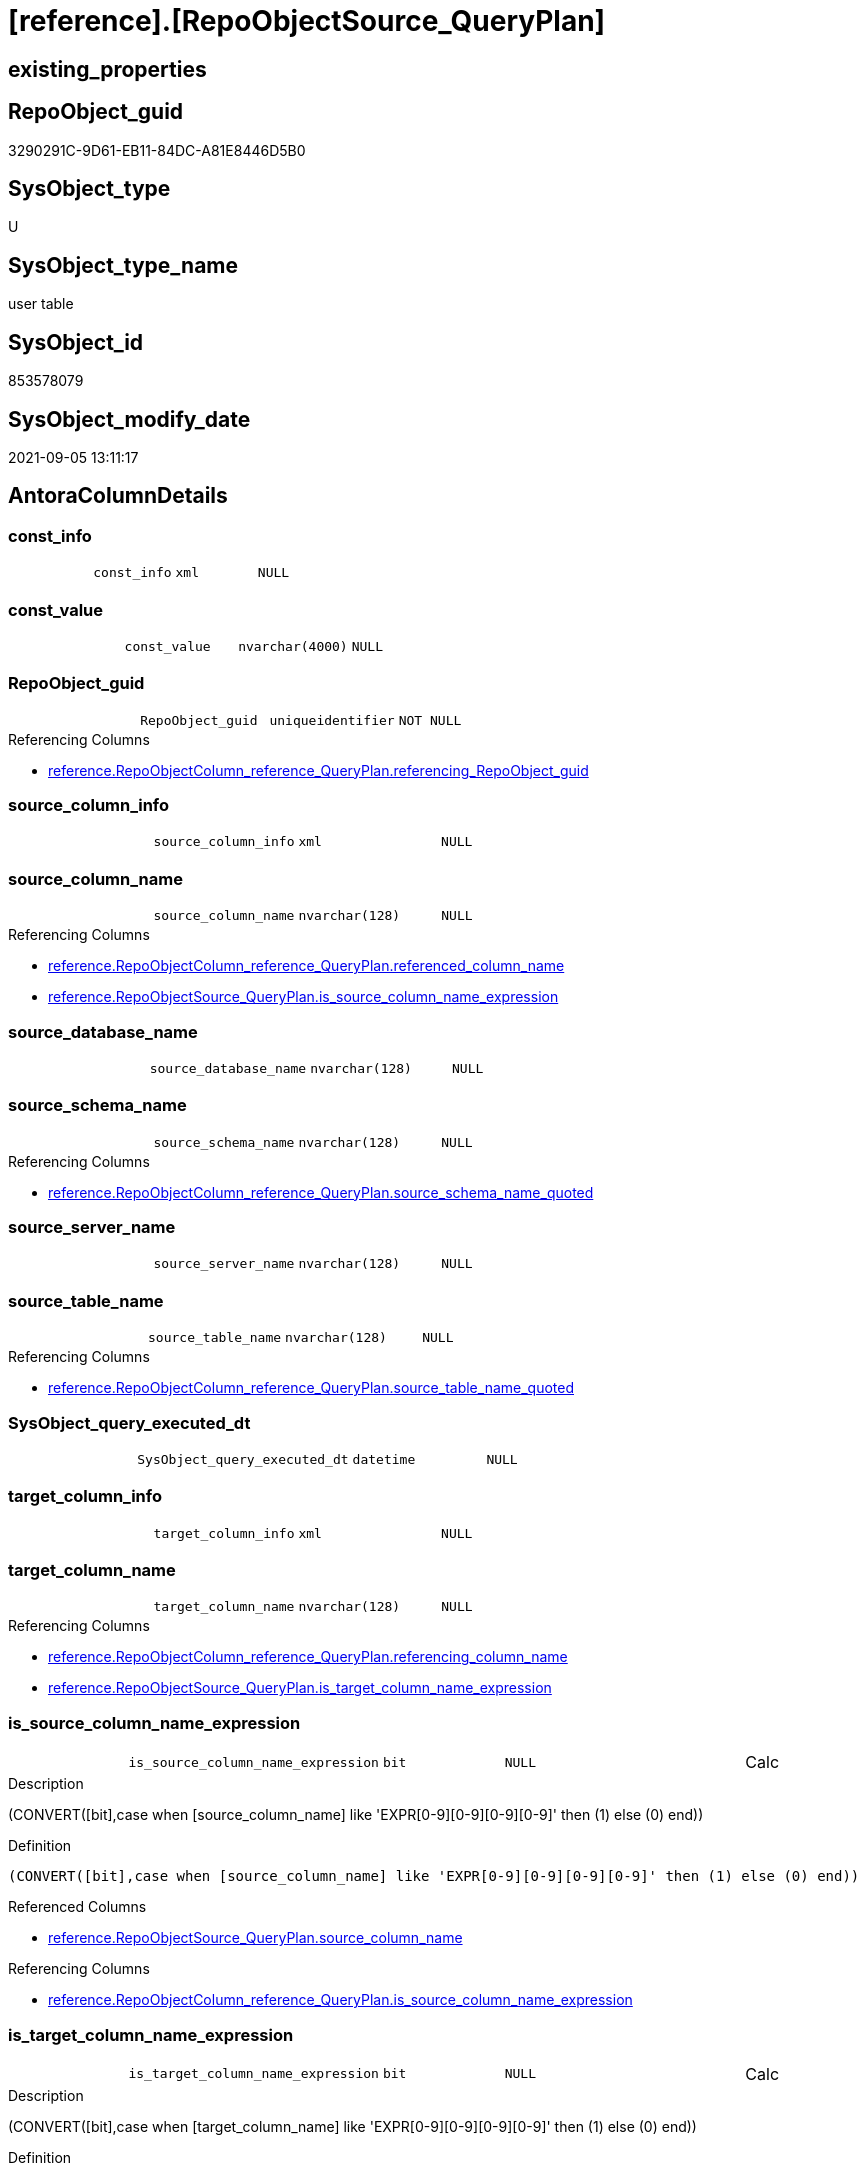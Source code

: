 = [reference].[RepoObjectSource_QueryPlan]

== existing_properties

// tag::existing_properties[]
:ExistsProperty--antorareferencinglist:
:ExistsProperty--is_repo_managed:
:ExistsProperty--is_ssas:
:ExistsProperty--ms_description:
:ExistsProperty--FK:
:ExistsProperty--AntoraIndexList:
:ExistsProperty--Columns:
// end::existing_properties[]

== RepoObject_guid

// tag::RepoObject_guid[]
3290291C-9D61-EB11-84DC-A81E8446D5B0
// end::RepoObject_guid[]

== SysObject_type

// tag::SysObject_type[]
U 
// end::SysObject_type[]

== SysObject_type_name

// tag::SysObject_type_name[]
user table
// end::SysObject_type_name[]

== SysObject_id

// tag::SysObject_id[]
853578079
// end::SysObject_id[]

== SysObject_modify_date

// tag::SysObject_modify_date[]
2021-09-05 13:11:17
// end::SysObject_modify_date[]

== AntoraColumnDetails

// tag::AntoraColumnDetails[]
[#column-const_info]
=== const_info

[cols="d,m,m,m,m,d"]
|===
|
|const_info
|xml
|NULL
|
|
|===


[#column-const_value]
=== const_value

[cols="d,m,m,m,m,d"]
|===
|
|const_value
|nvarchar(4000)
|NULL
|
|
|===


[#column-RepoObject_guid]
=== RepoObject_guid

[cols="d,m,m,m,m,d"]
|===
|
|RepoObject_guid
|uniqueidentifier
|NOT NULL
|
|
|===

.Referencing Columns
--
* xref:reference.RepoObjectColumn_reference_QueryPlan.adoc#column-referencing_RepoObject_guid[+reference.RepoObjectColumn_reference_QueryPlan.referencing_RepoObject_guid+]
--


[#column-source_column_info]
=== source_column_info

[cols="d,m,m,m,m,d"]
|===
|
|source_column_info
|xml
|NULL
|
|
|===


[#column-source_column_name]
=== source_column_name

[cols="d,m,m,m,m,d"]
|===
|
|source_column_name
|nvarchar(128)
|NULL
|
|
|===

.Referencing Columns
--
* xref:reference.RepoObjectColumn_reference_QueryPlan.adoc#column-referenced_column_name[+reference.RepoObjectColumn_reference_QueryPlan.referenced_column_name+]
* xref:reference.RepoObjectSource_QueryPlan.adoc#column-is_source_column_name_expression[+reference.RepoObjectSource_QueryPlan.is_source_column_name_expression+]
--


[#column-source_database_name]
=== source_database_name

[cols="d,m,m,m,m,d"]
|===
|
|source_database_name
|nvarchar(128)
|NULL
|
|
|===


[#column-source_schema_name]
=== source_schema_name

[cols="d,m,m,m,m,d"]
|===
|
|source_schema_name
|nvarchar(128)
|NULL
|
|
|===

.Referencing Columns
--
* xref:reference.RepoObjectColumn_reference_QueryPlan.adoc#column-source_schema_name_quoted[+reference.RepoObjectColumn_reference_QueryPlan.source_schema_name_quoted+]
--


[#column-source_server_name]
=== source_server_name

[cols="d,m,m,m,m,d"]
|===
|
|source_server_name
|nvarchar(128)
|NULL
|
|
|===


[#column-source_table_name]
=== source_table_name

[cols="d,m,m,m,m,d"]
|===
|
|source_table_name
|nvarchar(128)
|NULL
|
|
|===

.Referencing Columns
--
* xref:reference.RepoObjectColumn_reference_QueryPlan.adoc#column-source_table_name_quoted[+reference.RepoObjectColumn_reference_QueryPlan.source_table_name_quoted+]
--


[#column-SysObject_query_executed_dt]
=== SysObject_query_executed_dt

[cols="d,m,m,m,m,d"]
|===
|
|SysObject_query_executed_dt
|datetime
|NULL
|
|
|===


[#column-target_column_info]
=== target_column_info

[cols="d,m,m,m,m,d"]
|===
|
|target_column_info
|xml
|NULL
|
|
|===


[#column-target_column_name]
=== target_column_name

[cols="d,m,m,m,m,d"]
|===
|
|target_column_name
|nvarchar(128)
|NULL
|
|
|===

.Referencing Columns
--
* xref:reference.RepoObjectColumn_reference_QueryPlan.adoc#column-referencing_column_name[+reference.RepoObjectColumn_reference_QueryPlan.referencing_column_name+]
* xref:reference.RepoObjectSource_QueryPlan.adoc#column-is_target_column_name_expression[+reference.RepoObjectSource_QueryPlan.is_target_column_name_expression+]
--


[#column-is_source_column_name_expression]
=== is_source_column_name_expression

[cols="d,m,m,m,m,d"]
|===
|
|is_source_column_name_expression
|bit
|NULL
|
|Calc
|===

.Description
--
(CONVERT([bit],case when [source_column_name] like 'EXPR[0-9][0-9][0-9][0-9]' then (1) else (0) end))
--

.Definition
....
(CONVERT([bit],case when [source_column_name] like 'EXPR[0-9][0-9][0-9][0-9]' then (1) else (0) end))
....

.Referenced Columns
--
* xref:reference.RepoObjectSource_QueryPlan.adoc#column-source_column_name[+reference.RepoObjectSource_QueryPlan.source_column_name+]
--

.Referencing Columns
--
* xref:reference.RepoObjectColumn_reference_QueryPlan.adoc#column-is_source_column_name_expression[+reference.RepoObjectColumn_reference_QueryPlan.is_source_column_name_expression+]
--


[#column-is_target_column_name_expression]
=== is_target_column_name_expression

[cols="d,m,m,m,m,d"]
|===
|
|is_target_column_name_expression
|bit
|NULL
|
|Calc
|===

.Description
--
(CONVERT([bit],case when [target_column_name] like 'EXPR[0-9][0-9][0-9][0-9]' then (1) else (0) end))
--

.Definition
....
(CONVERT([bit],case when [target_column_name] like 'EXPR[0-9][0-9][0-9][0-9]' then (1) else (0) end))
....

.Referenced Columns
--
* xref:reference.RepoObjectSource_QueryPlan.adoc#column-target_column_name[+reference.RepoObjectSource_QueryPlan.target_column_name+]
--

.Referencing Columns
--
* xref:reference.RepoObjectColumn_reference_QueryPlan.adoc#column-is_target_column_name_expression[+reference.RepoObjectColumn_reference_QueryPlan.is_target_column_name_expression+]
--


// end::AntoraColumnDetails[]

== AntoraPkColumnTableRows

// tag::AntoraPkColumnTableRows[]














// end::AntoraPkColumnTableRows[]

== AntoraNonPkColumnTableRows

// tag::AntoraNonPkColumnTableRows[]
|
|<<column-const_info>>
|xml
|NULL
|
|

|
|<<column-const_value>>
|nvarchar(4000)
|NULL
|
|

|
|<<column-RepoObject_guid>>
|uniqueidentifier
|NOT NULL
|
|

|
|<<column-source_column_info>>
|xml
|NULL
|
|

|
|<<column-source_column_name>>
|nvarchar(128)
|NULL
|
|

|
|<<column-source_database_name>>
|nvarchar(128)
|NULL
|
|

|
|<<column-source_schema_name>>
|nvarchar(128)
|NULL
|
|

|
|<<column-source_server_name>>
|nvarchar(128)
|NULL
|
|

|
|<<column-source_table_name>>
|nvarchar(128)
|NULL
|
|

|
|<<column-SysObject_query_executed_dt>>
|datetime
|NULL
|
|

|
|<<column-target_column_info>>
|xml
|NULL
|
|

|
|<<column-target_column_name>>
|nvarchar(128)
|NULL
|
|

|
|<<column-is_source_column_name_expression>>
|bit
|NULL
|
|Calc

|
|<<column-is_target_column_name_expression>>
|bit
|NULL
|
|Calc

// end::AntoraNonPkColumnTableRows[]

== AntoraIndexList

// tag::AntoraIndexList[]

[#index-idx_RepoObjectSource_QueryPlan_1]
=== idx_RepoObjectSource_QueryPlan++__++1

* IndexSemanticGroup: xref:other/IndexSemanticGroup.adoc#_repoobject_guid[RepoObject_guid]
+
--
* <<column-RepoObject_guid>>; uniqueidentifier
--
* PK, Unique, Real: 0, 0, 0
* ++FK_RepoObjectSource_QueryPlan__RepoObject++ +
referenced: xref:repo.RepoObject.adoc[], xref:repo.RepoObject.adoc#index-PK_RepoObject[+PK_RepoObject+]
* is disabled

// end::AntoraIndexList[]

== AntoraParameterList

// tag::AntoraParameterList[]

// end::AntoraParameterList[]

== Other tags

source: property.RepoObjectProperty_cross As rop_cross


=== AdocUspSteps

// tag::adocuspsteps[]

// end::adocuspsteps[]


=== AntoraReferencedList

// tag::antorareferencedlist[]

// end::antorareferencedlist[]


=== AntoraReferencingList

// tag::antorareferencinglist[]
* xref:reference.RepoObjectColumn_reference_QueryPlan.adoc[]
* xref:reference.usp_RepoObjectSource_QueryPlan.adoc[]
// end::antorareferencinglist[]


=== exampleUsage

// tag::exampleusage[]

// end::exampleusage[]


=== exampleUsage_2

// tag::exampleusage_2[]

// end::exampleusage_2[]


=== exampleUsage_3

// tag::exampleusage_3[]

// end::exampleusage_3[]


=== exampleUsage_4

// tag::exampleusage_4[]

// end::exampleusage_4[]


=== exampleUsage_5

// tag::exampleusage_5[]

// end::exampleusage_5[]


=== exampleWrong_Usage

// tag::examplewrong_usage[]

// end::examplewrong_usage[]


=== has_execution_plan_issue

// tag::has_execution_plan_issue[]

// end::has_execution_plan_issue[]


=== has_get_referenced_issue

// tag::has_get_referenced_issue[]

// end::has_get_referenced_issue[]


=== has_history

// tag::has_history[]

// end::has_history[]


=== has_history_columns

// tag::has_history_columns[]

// end::has_history_columns[]


=== is_persistence

// tag::is_persistence[]

// end::is_persistence[]


=== is_persistence_check_duplicate_per_pk

// tag::is_persistence_check_duplicate_per_pk[]

// end::is_persistence_check_duplicate_per_pk[]


=== is_persistence_check_for_empty_source

// tag::is_persistence_check_for_empty_source[]

// end::is_persistence_check_for_empty_source[]


=== is_persistence_delete_changed

// tag::is_persistence_delete_changed[]

// end::is_persistence_delete_changed[]


=== is_persistence_delete_missing

// tag::is_persistence_delete_missing[]

// end::is_persistence_delete_missing[]


=== is_persistence_insert

// tag::is_persistence_insert[]

// end::is_persistence_insert[]


=== is_persistence_truncate

// tag::is_persistence_truncate[]

// end::is_persistence_truncate[]


=== is_persistence_update_changed

// tag::is_persistence_update_changed[]

// end::is_persistence_update_changed[]


=== is_repo_managed

// tag::is_repo_managed[]
0
// end::is_repo_managed[]


=== is_ssas

// tag::is_ssas[]
0
// end::is_ssas[]


=== microsoft_database_tools_support

// tag::microsoft_database_tools_support[]

// end::microsoft_database_tools_support[]


=== MS_Description

// tag::ms_description[]
references on column level
target: repo.RepoObjectSource_from_query_plan
source: query plan analysis of the execution of a query like
`Vselect top (1) * into #foo from (SELECT * FROM sss.aaa)`

First update query plan and write them into repo.RepoObject
then analyse the query plans and update results into 

EXEC [repo].[usp_RepoObject__update_SysObject_query_plan]
EXEC [repo].[usp_RepoObjectSource_from_query_plan__update]

some query plans can't be extracted, some can be extracted but not analyzed
in this case mark the RepoObject in repo.RepoObject
SET [has_execution_plan_issue] = 1
// end::ms_description[]


=== persistence_source_RepoObject_fullname

// tag::persistence_source_repoobject_fullname[]

// end::persistence_source_repoobject_fullname[]


=== persistence_source_RepoObject_fullname2

// tag::persistence_source_repoobject_fullname2[]

// end::persistence_source_repoobject_fullname2[]


=== persistence_source_RepoObject_guid

// tag::persistence_source_repoobject_guid[]

// end::persistence_source_repoobject_guid[]


=== persistence_source_RepoObject_xref

// tag::persistence_source_repoobject_xref[]

// end::persistence_source_repoobject_xref[]


=== pk_index_guid

// tag::pk_index_guid[]

// end::pk_index_guid[]


=== pk_IndexPatternColumnDatatype

// tag::pk_indexpatterncolumndatatype[]

// end::pk_indexpatterncolumndatatype[]


=== pk_IndexPatternColumnName

// tag::pk_indexpatterncolumnname[]

// end::pk_indexpatterncolumnname[]


=== pk_IndexSemanticGroup

// tag::pk_indexsemanticgroup[]

// end::pk_indexsemanticgroup[]


=== ReferencedObjectList

// tag::referencedobjectlist[]

// end::referencedobjectlist[]


=== usp_persistence_RepoObject_guid

// tag::usp_persistence_repoobject_guid[]

// end::usp_persistence_repoobject_guid[]


=== UspExamples

// tag::uspexamples[]

// end::uspexamples[]


=== UspParameters

// tag::uspparameters[]

// end::uspparameters[]

== Boolean Attributes

source: property.RepoObjectProperty WHERE property_int = 1

// tag::boolean_attributes[]

// end::boolean_attributes[]

== sql_modules_definition

// tag::sql_modules_definition[]
[%collapsible]
=======
[source,sql]
----

----
=======
// end::sql_modules_definition[]


